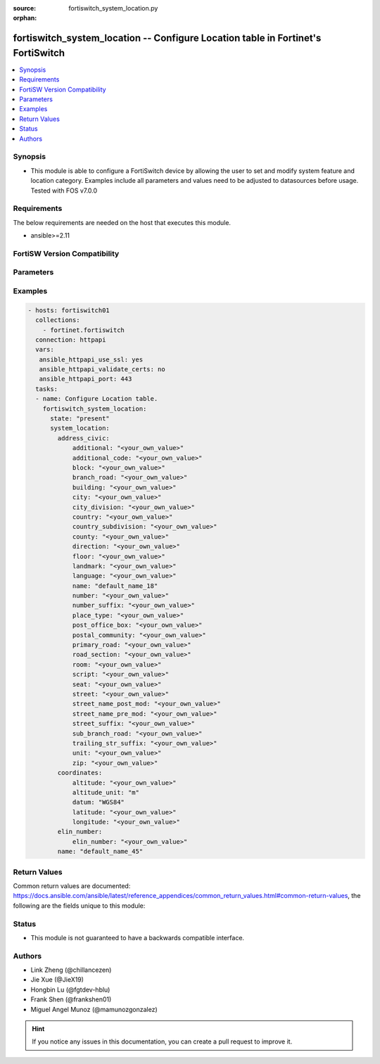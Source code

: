 :source: fortiswitch_system_location.py

:orphan:

.. fortiswitch_system_location:

fortiswitch_system_location -- Configure Location table in Fortinet's FortiSwitch
+++++++++++++++++++++++++++++++++++++++++++++++++++++++++++++++++++++++++++++++++

.. versionadded:: 1.0.0

.. contents::
   :local:
   :depth: 1


Synopsis
--------
- This module is able to configure a FortiSwitch device by allowing the user to set and modify system feature and location category. Examples include all parameters and values need to be adjusted to datasources before usage. Tested with FOS v7.0.0



Requirements
------------
The below requirements are needed on the host that executes this module.

- ansible>=2.11


FortiSW Version Compatibility
-----------------------------


.. raw:: html

 <br>
 <table>
 <tr>
 <td></td>
 <td><code class="docutils literal notranslate">v7.0.0 </code></td>
 <td><code class="docutils literal notranslate">v7.0.1 </code></td>
 <td><code class="docutils literal notranslate">v7.0.2 </code></td>
 <td><code class="docutils literal notranslate">v7.0.3 </code></td>
 <td><code class="docutils literal notranslate">v7.0.4 </code></td>
 <td><code class="docutils literal notranslate">v7.0.5 </code></td>
 <td><code class="docutils literal notranslate">v7.0.6 </code></td>
 </tr>
 <tr>
 <td>fortiswitch_system_location</td>
 <td>yes</td>
 <td>yes</td>
 <td>yes</td>
 <td>yes</td>
 <td>yes</td>
 <td>yes</td>
 <td>yes</td>
 </tr>
 </table>
 <p>



Parameters
----------


.. raw:: html

    <ul>
    <li> <span class="li-head">enable_log</span> - Enable/Disable logging for task. <span class="li-normal">type: bool</span> <span class="li-required">required: false</span> <span class="li-normal">default: False</span> </li>
    <li> <span class="li-head">member_path</span> - Member attribute path to operate on. <span class="li-normal">type: str</span> </li>
    <li> <span class="li-head">member_state</span> - Add or delete a member under specified attribute path. <span class="li-normal">type: str</span> <span class="li-normal">choices: present, absent</span> </li>
    <li> <span class="li-head">state</span> - Indicates whether to create or remove the object. <span class="li-normal">type: str</span> <span class="li-required">required: true</span> <span class="li-normal">choices: present, absent</span> </li>
    <li> <span class="li-head">system_location</span> - Configure Location table. <span class="li-normal">type: dict</span> </li>
        <ul class="ul-self">
        <li> <span class="li-head">address_civic</span> - Configure Location Civic Address. <span class="li-normal">type: dict</span> </li>
            <ul class="ul-self">
            <li> <span class="li-head">additional</span> - Additional location information. <span class="li-normal">type: str</span> </li>
            <li> <span class="li-head">additional_code</span> - Additional code. <span class="li-normal">type: str</span> </li>
            <li> <span class="li-head">block</span> - Neighborhood or block. <span class="li-normal">type: str</span> </li>
            <li> <span class="li-head">branch_road</span> - Branch road name. <span class="li-normal">type: str</span> </li>
            <li> <span class="li-head">building</span> - Building (structure). <span class="li-normal">type: str</span> </li>
            <li> <span class="li-head">city</span> - City, township, or shi (JP). <span class="li-normal">type: str</span> </li>
            <li> <span class="li-head">city_division</span> - City division, borough, city district, ward, or chou (JP). <span class="li-normal">type: str</span> </li>
            <li> <span class="li-head">country</span> - The two-letter ISO 3166 country code in capital ASCII letters eg. US, CA, DK, DE. <span class="li-normal">type: str</span> </li>
            <li> <span class="li-head">country_subdivision</span> - National subdivisions (state, canton, region, province, or prefecture). <span class="li-normal">type: str</span> </li>
            <li> <span class="li-head">county</span> - County, parish, gun (JP), or district (IN). <span class="li-normal">type: str</span> </li>
            <li> <span class="li-head">direction</span> - Leading street direction. <span class="li-normal">type: str</span> </li>
            <li> <span class="li-head">floor</span> - Floor. <span class="li-normal">type: str</span> </li>
            <li> <span class="li-head">landmark</span> - Landmark or vanity address. <span class="li-normal">type: str</span> </li>
            <li> <span class="li-head">language</span> - Language. <span class="li-normal">type: str</span> </li>
            <li> <span class="li-head">name</span> - Name (residence and office occupant). <span class="li-normal">type: str</span> </li>
            <li> <span class="li-head">number</span> - House number. <span class="li-normal">type: str</span> </li>
            <li> <span class="li-head">number_suffix</span> - House number suffix. <span class="li-normal">type: str</span> </li>
            <li> <span class="li-head">place_type</span> - Placetype. <span class="li-normal">type: str</span> </li>
            <li> <span class="li-head">post_office_box</span> - Post office box (P.O. box). <span class="li-normal">type: str</span> </li>
            <li> <span class="li-head">postal_community</span> - Postal community name. <span class="li-normal">type: str</span> </li>
            <li> <span class="li-head">primary_road</span> - Primary road name. <span class="li-normal">type: str</span> </li>
            <li> <span class="li-head">road_section</span> - Road section. <span class="li-normal">type: str</span> </li>
            <li> <span class="li-head">room</span> - Room number. <span class="li-normal">type: str</span> </li>
            <li> <span class="li-head">script</span> - Script used to present the address information. <span class="li-normal">type: str</span> </li>
            <li> <span class="li-head">seat</span> - Seat number. <span class="li-normal">type: str</span> </li>
            <li> <span class="li-head">street</span> - Street. <span class="li-normal">type: str</span> </li>
            <li> <span class="li-head">street_name_post_mod</span> - Street name post modifier. <span class="li-normal">type: str</span> </li>
            <li> <span class="li-head">street_name_pre_mod</span> - Street name pre modifier. <span class="li-normal">type: str</span> </li>
            <li> <span class="li-head">street_suffix</span> - Street suffix. <span class="li-normal">type: str</span> </li>
            <li> <span class="li-head">sub_branch_road</span> - Sub branch road name. <span class="li-normal">type: str</span> </li>
            <li> <span class="li-head">trailing_str_suffix</span> - Trailing street suffix. <span class="li-normal">type: str</span> </li>
            <li> <span class="li-head">unit</span> - Unit (apartment, suite). <span class="li-normal">type: str</span> </li>
            <li> <span class="li-head">zip</span> - Postal/zip code. <span class="li-normal">type: str</span> </li>
            </ul>
        <li> <span class="li-head">coordinates</span> - Configure Location GPS Coordinates. <span class="li-normal">type: dict</span> </li>
            <ul class="ul-self">
            <li> <span class="li-head">altitude</span> - +/- Floating point no. eg. 117.47. <span class="li-normal">type: str</span> </li>
            <li> <span class="li-head">altitude_unit</span> - m ( meters), f ( floors). <span class="li-normal">type: str</span> <span class="li-normal">choices: m, f</span> </li>
            <li> <span class="li-head">datum</span> - WGS84, NAD83, NAD83/MLLW . <span class="li-normal">type: str</span> <span class="li-normal">choices: WGS84, NAD83, NAD83/MLLW</span> </li>
            <li> <span class="li-head">latitude</span> - Floating point start with ( +/- )  or end with ( N or S ) eg. +/-16.67 or 16.67N. <span class="li-normal">type: str</span> </li>
            <li> <span class="li-head">longitude</span> - Floating point start with ( +/- )  or end with ( E or W ) eg. +/-26.789 or 26.789E. <span class="li-normal">type: str</span> </li>
            </ul>
        <li> <span class="li-head">elin_number</span> - Configure Location ELIN Number. <span class="li-normal">type: dict</span> </li>
            <ul class="ul-self">
            <li> <span class="li-head">elin_number</span> - Configure Elin Callback Number, 10 to 20 bytes numerial string. <span class="li-normal">type: str</span> </li>
            </ul>
        <li> <span class="li-head">name</span> - Unique Location Item Name. <span class="li-normal">type: str</span> <span class="li-required">required: true</span> </li>
        </ul>
    </ul>


Examples
--------

.. code-block:: yaml+jinja
    
    - hosts: fortiswitch01
      collections:
        - fortinet.fortiswitch
      connection: httpapi
      vars:
       ansible_httpapi_use_ssl: yes
       ansible_httpapi_validate_certs: no
       ansible_httpapi_port: 443
      tasks:
      - name: Configure Location table.
        fortiswitch_system_location:
          state: "present"
          system_location:
            address_civic:
                additional: "<your_own_value>"
                additional_code: "<your_own_value>"
                block: "<your_own_value>"
                branch_road: "<your_own_value>"
                building: "<your_own_value>"
                city: "<your_own_value>"
                city_division: "<your_own_value>"
                country: "<your_own_value>"
                country_subdivision: "<your_own_value>"
                county: "<your_own_value>"
                direction: "<your_own_value>"
                floor: "<your_own_value>"
                landmark: "<your_own_value>"
                language: "<your_own_value>"
                name: "default_name_18"
                number: "<your_own_value>"
                number_suffix: "<your_own_value>"
                place_type: "<your_own_value>"
                post_office_box: "<your_own_value>"
                postal_community: "<your_own_value>"
                primary_road: "<your_own_value>"
                road_section: "<your_own_value>"
                room: "<your_own_value>"
                script: "<your_own_value>"
                seat: "<your_own_value>"
                street: "<your_own_value>"
                street_name_post_mod: "<your_own_value>"
                street_name_pre_mod: "<your_own_value>"
                street_suffix: "<your_own_value>"
                sub_branch_road: "<your_own_value>"
                trailing_str_suffix: "<your_own_value>"
                unit: "<your_own_value>"
                zip: "<your_own_value>"
            coordinates:
                altitude: "<your_own_value>"
                altitude_unit: "m"
                datum: "WGS84"
                latitude: "<your_own_value>"
                longitude: "<your_own_value>"
            elin_number:
                elin_number: "<your_own_value>"
            name: "default_name_45"
    


Return Values
-------------
Common return values are documented: https://docs.ansible.com/ansible/latest/reference_appendices/common_return_values.html#common-return-values, the following are the fields unique to this module:

.. raw:: html

    <ul>

    <li> <span class="li-return">build</span> - Build number of the fortiSwitch image <span class="li-normal">returned: always</span> <span class="li-normal">type: str</span> <span class="li-normal">sample: 1547</span></li>
    <li> <span class="li-return">http_method</span> - Last method used to provision the content into FortiSwitch <span class="li-normal">returned: always</span> <span class="li-normal">type: str</span> <span class="li-normal">sample: PUT</span></li>
    <li> <span class="li-return">http_status</span> - Last result given by FortiSwitch on last operation applied <span class="li-normal">returned: always</span> <span class="li-normal">type: str</span> <span class="li-normal">sample: 200</span></li>
    <li> <span class="li-return">mkey</span> - Master key (id) used in the last call to FortiSwitch <span class="li-normal">returned: success</span> <span class="li-normal">type: str</span> <span class="li-normal">sample: id</span></li>
    <li> <span class="li-return">name</span> - Name of the table used to fulfill the request <span class="li-normal">returned: always</span> <span class="li-normal">type: str</span> <span class="li-normal">sample: urlfilter</span></li>
    <li> <span class="li-return">path</span> - Path of the table used to fulfill the request <span class="li-normal">returned: always</span> <span class="li-normal">type: str</span> <span class="li-normal">sample: webfilter</span></li>
    <li> <span class="li-return">serial</span> - Serial number of the unit <span class="li-normal">returned: always</span> <span class="li-normal">type: str</span> <span class="li-normal">sample: FS1D243Z13000122</span></li>
    <li> <span class="li-return">status</span> - Indication of the operation's result <span class="li-normal">returned: always</span> <span class="li-normal">type: str</span> <span class="li-normal">sample: success</span></li>
    <li> <span class="li-return">version</span> - Version of the FortiSwitch <span class="li-normal">returned: always</span> <span class="li-normal">type: str</span> <span class="li-normal">sample: v7.0.0</span></li>
    </ul>

Status
------

- This module is not guaranteed to have a backwards compatible interface.


Authors
-------

- Link Zheng (@chillancezen)
- Jie Xue (@JieX19)
- Hongbin Lu (@fgtdev-hblu)
- Frank Shen (@frankshen01)
- Miguel Angel Munoz (@mamunozgonzalez)


.. hint::
    If you notice any issues in this documentation, you can create a pull request to improve it.
